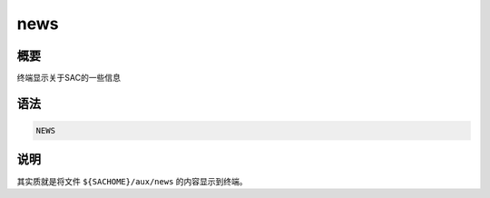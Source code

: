 news
====

概要
----

终端显示关于SAC的一些信息

语法
----

.. code:: bash

    NEWS

说明
----

其实质就是将文件 ``${SACHOME}/aux/news`` 的内容显示到终端。
